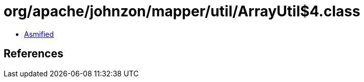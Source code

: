 = org/apache/johnzon/mapper/util/ArrayUtil$4.class

 - link:ArrayUtil$4-asmified.java[Asmified]

== References

